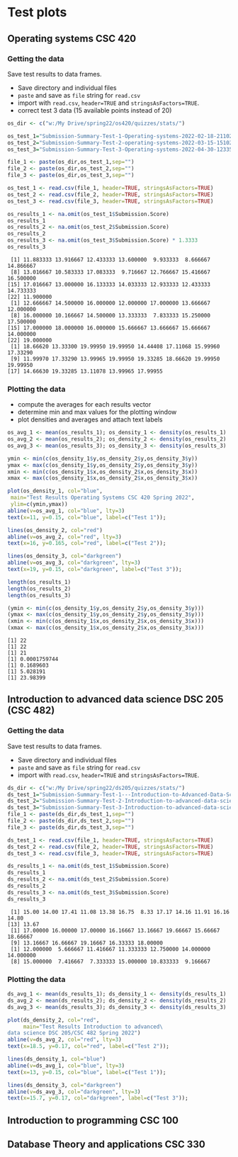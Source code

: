 * Test plots
** Operating systems CSC 420

*** Getting the data

    Save test results to data frames.
    * Save directory and individual files
    * ~paste~ and save as ~file~ string for ~read.csv~
    * import with ~read.csv~, ~header=TRUE~ and ~stringsAsFactors=TRUE~.
    * correct test 3 data (15 available points instead of 20)

    #+begin_src R :exports both :session :results output
      os_dir <- c("w:/My Drive/spring22/os420/quizzes/stats/")

      os_test_1="Submission-Summary-Test-1-Operating-systems-2022-02-18-211021.csv"
      os_test_2="Submission-Summary-Test-2-operating-systems-2022-03-15-151025.csv"
      os_test_3="Submission-Summary-Test-3-Operating-systems-2022-04-30-123354.csv"

      file_1 <- paste(os_dir,os_test_1,sep="")
      file_2 <- paste(os_dir,os_test_2,sep="")
      file_3 <- paste(os_dir,os_test_3,sep="")

      os_test_1 <- read.csv(file_1, header=TRUE, stringsAsFactors=TRUE)
      os_test_2 <- read.csv(file_2, header=TRUE, stringsAsFactors=TRUE)
      os_test_3 <- read.csv(file_3, header=TRUE, stringsAsFactors=TRUE)

      os_results_1 <- na.omit(os_test_1$Submission.Score)
      os_results_1
      os_results_2 <- na.omit(os_test_2$Submission.Score)
      os_results_2
      os_results_3 <- na.omit(os_test_3$Submission.Score) * 1.3333
      os_results_3
    #+end_src

    #+RESULTS:
    #+begin_example
     [1] 11.883333 13.916667 12.433333 13.600000  9.933333  8.666667 14.866667
     [8] 13.016667 10.583333 17.083333  9.716667 12.766667 15.416667 16.500000
    [15] 17.016667 13.000000 16.133333 14.033333 12.933333 12.433333 14.733333
    [22] 11.900000
     [1] 12.666667 14.500000 16.000000 12.000000 17.000000 13.666667 12.000000
     [8] 16.000000 10.166667 14.500000 13.333333  7.833333 15.250000 17.500000
    [15] 17.000000 18.000000 16.000000 15.666667 13.666667 15.666667 14.000000
    [22] 19.000000
     [1] 18.66620 13.33300 19.99950 19.99950 14.44408 17.11068 15.99960 17.33290
     [9] 11.99970 17.33290 13.99965 19.99950 19.33285 18.66620 19.99950 19.99950
    [17] 14.66630 19.33285 13.11078 13.99965 17.99955
    #+end_example

*** Plotting the data

    * compute the averages for each results vector
    * determine min and max values for the plotting window
    * plot densities and averages and attach text labels

    #+name: os_test_density
    #+begin_src R :file ./img/osTestDensity.png :session *R* :results output graphics file :exports both
      os_avg_1 <- mean(os_results_1); os_density_1 <- density(os_results_1)
      os_avg_2 <- mean(os_results_2); os_density_2 <- density(os_results_2)
      os_avg_3 <- mean(os_results_3); os_density_3 <- density(os_results_3)

      ymin <- min(c(os_density_1$y,os_density_2$y,os_density_3$y))
      ymax <- max(c(os_density_1$y,os_density_2$y,os_density_3$y))
      xmin <- min(c(os_density_1$x,os_density_2$x,os_density_3$x))
      xmax <- max(c(os_density_1$x,os_density_2$x,os_density_3$x))

      plot(os_density_1, col="blue",
	   main="Test Results Operating Systems CSC 420 Spring 2022",
	   ylim=c(ymin,ymax))
      abline(v=os_avg_1, col="blue", lty=3)
      text(x=11, y=0.15, col="blue", label=c("Test 1"));

      lines(os_density_2, col="red")
      abline(v=os_avg_2, col="red", lty=3)
      text(x=16, y=0.165, col="red", label=c("Test 2"));

      lines(os_density_3, col="darkgreen")
      abline(v=os_avg_3, col="darkgreen", lty=3)
      text(x=19, y=0.15, col="darkgreen", label=c("Test 3"));

    #+end_src

    #+RESULTS: os_test_density
    [[file:./img/osTestDensity.png]]

    #+begin_src R :exports both :session :results output
      length(os_results_1)
      length(os_results_2)
      length(os_results_3)

      (ymin <- min(c(os_density_1$y,os_density_2$y,os_density_3$y)))
      (ymax <- max(c(os_density_1$y,os_density_2$y,os_density_3$y)))
      (xmin <- min(c(os_density_1$x,os_density_2$x,os_density_3$x)))
      (xmax <- max(c(os_density_1$x,os_density_2$x,os_density_3$x)))
    #+end_src

    #+RESULTS:
    : [1] 22
    : [1] 22
    : [1] 21
    : [1] 0.0001759744
    : [1] 0.1689603
    : [1] 5.028191
    : [1] 23.98399


** Introduction to advanced data science DSC 205 (CSC 482)

*** Getting the data

    Save test results to data frames.
    * Save directory and individual files
    * ~paste~ and save as ~file~ string for ~read.csv~
    * import with ~read.csv~, ~header=TRUE~ and ~stringsAsFactors=TRUE~.

    #+begin_src R :exports both :session :results output
      ds_dir <- c("w:/My Drive/spring22/ds205/quizzes/stats/")
      ds_test_1="Submission-Summary-Test-1---Introduction-to-Advanced-Data-Science-2022-03-15-151540.csv"
      ds_test_2="Submission-Summary-Test-2-Introduction-to-advanced-data-science-2022-03-15-151344.csv"
      ds_test_3="Submission-Summary-Test-3-Introduction-to-advanced-data-science-2022-04-30-125315.csv"
      file_1 <- paste(ds_dir,ds_test_1,sep="")
      file_2 <- paste(ds_dir,ds_test_2,sep="")
      file_3 <- paste(ds_dir,ds_test_3,sep="")

      ds_test_1 <- read.csv(file_1, header=TRUE, stringsAsFactors=TRUE)
      ds_test_2 <- read.csv(file_2, header=TRUE, stringsAsFactors=TRUE)
      ds_test_3 <- read.csv(file_3, header=TRUE, stringsAsFactors=TRUE)

      ds_results_1 <- na.omit(ds_test_1$Submission.Score)
      ds_results_1
      ds_results_2 <- na.omit(ds_test_2$Submission.Score)
      ds_results_2
      ds_results_3 <- na.omit(ds_test_3$Submission.Score)
      ds_results_3
    #+end_src

    #+RESULTS:
    :  [1] 15.00 14.00 17.41 11.08 13.38 16.75  8.33 17.17 14.16 11.91 16.16 14.80
    : [13] 13.67
    :  [1] 17.00000 16.00000 17.00000 16.16667 13.16667 19.66667 15.66667 18.66667
    :  [9] 13.16667 16.66667 19.16667 16.33333 18.00000
    :  [1] 12.000000  5.666667 11.416667 11.333333 12.750000 14.000000 14.000000
    :  [8] 15.000000  7.416667  7.333333 15.000000 10.833333  9.166667

*** Plotting the data

    #+name: ds_test_density
    #+begin_src R :file ./img/dsTestDensity.png :session *R* :results output graphics file :exports both
      ds_avg_1 <- mean(ds_results_1); ds_density_1 <- density(ds_results_1)
      ds_avg_2 <- mean(ds_results_2); ds_density_2 <- density(ds_results_2)
      ds_avg_3 <- mean(ds_results_3); ds_density_3 <- density(ds_results_3)

      plot(ds_density_2, col="red",
           main="Test Results Introduction to advanced\
      data science DSC 205/CSC 482 Spring 2022")
      abline(v=ds_avg_2, col="red", lty=3)
      text(x=18.5, y=0.17, col="red", label=c("Test 2"));

      lines(ds_density_1, col="blue")
      abline(v=ds_avg_1, col="blue", lty=3)
      text(x=13, y=0.15, col="blue", label=c("Test 1"));

      lines(ds_density_3, col="darkgreen")
      abline(v=ds_avg_3, col="darkgreen", lty=3)
      text(x=15.7, y=0.17, col="darkgreen", label=c("Test 3"));

    #+end_src

    #+RESULTS: ds_test_density
    [[file:./img/dsTestDensity.png]]


** Introduction to programming CSC 100


** Database Theory and applications CSC 330
